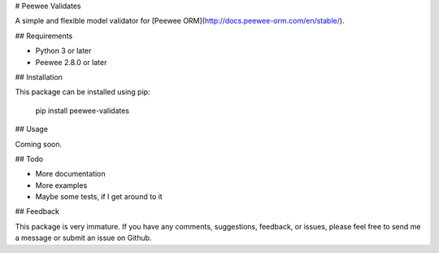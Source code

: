 # Peewee Validates

A simple and flexible model validator for [Peewee ORM](http://docs.peewee-orm.com/en/stable/).

## Requirements

- Python 3 or later
- Peewee 2.8.0 or later

## Installation

This package can be installed using pip:

    pip install peewee-validates

## Usage

Coming soon.

## Todo

- More documentation
- More examples
- Maybe some tests, if I get around to it

## Feedback

This package is very immature. If you have any comments, suggestions, feedback, or issues, please
feel free to send me a message or submit an issue on Github.


